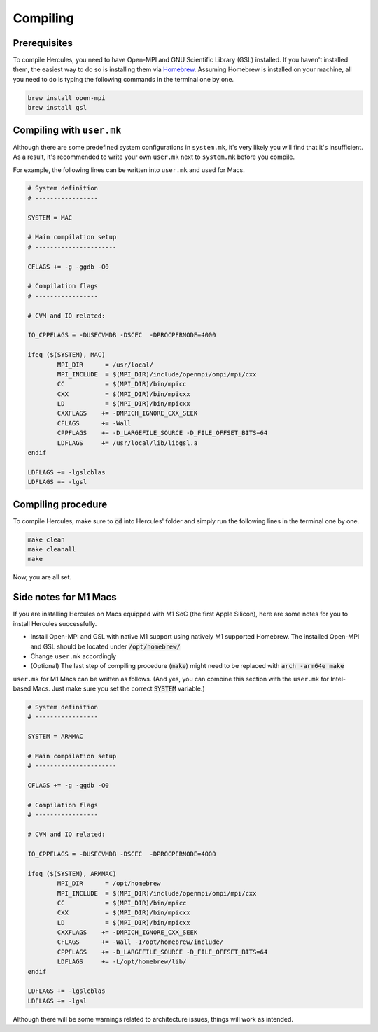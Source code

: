 =========
Compiling
=========

Prerequisites
=============
To compile Hercules, you need to have Open-MPI and GNU Scientific Library (GSL) installed. If you haven't installed them, the easiest way to do so is installing them via `Homebrew`_. Assuming Homebrew is installed on your machine, all you need to do is typing the following commands in the terminal one by one.

.. code-block:: shell

    brew install open-mpi
    brew install gsl

.. _Homebrew: https://brew.sh

Compiling with ``user.mk``
==========================
Although there are some predefined system configurations in ``system.mk``, it's very likely you will find that it's insufficient. As a result, it's recommended to write your own ``user.mk`` next to ``system.mk`` before you compile.

For example, the following lines can be written into ``user.mk`` and used for Macs.

.. code-block::

    # System definition
    # -----------------

    SYSTEM = MAC

    # Main compilation setup
    # ----------------------

    CFLAGS += -g -ggdb -O0

    # Compilation flags
    # -----------------

    # CVM and IO related:

    IO_CPPFLAGS = -DUSECVMDB -DSCEC  -DPROCPERNODE=4000

    ifeq ($(SYSTEM), MAC)
            MPI_DIR      = /usr/local/
            MPI_INCLUDE  = $(MPI_DIR)/include/openmpi/ompi/mpi/cxx
            CC           = $(MPI_DIR)/bin/mpicc
            CXX          = $(MPI_DIR)/bin/mpicxx
            LD           = $(MPI_DIR)/bin/mpicxx
            CXXFLAGS    += -DMPICH_IGNORE_CXX_SEEK
            CFLAGS      += -Wall
            CPPFLAGS    += -D_LARGEFILE_SOURCE -D_FILE_OFFSET_BITS=64
            LDFLAGS     += /usr/local/lib/libgsl.a
    endif

    LDFLAGS += -lgslcblas
    LDFLAGS += -lgsl

Compiling procedure
===================
To compile Hercules, make sure to :code:`cd` into Hercules' folder and simply run the following lines in the terminal one by one.

.. code-block::

    make clean
    make cleanall
    make

Now, you are all set.

Side notes for M1 Macs
======================
If you are installing Hercules on Macs equipped with M1 SoC (the first Apple Silicon), here are some notes for you to install Hercules successfully.

* Install Open-MPI and GSL with native M1 support using natively M1 supported Homebrew. The installed Open-MPI and GSL should be located under :code:`/opt/homebrew/`
* Change ``user.mk`` accordingly
* (Optional) The last step of compiling procedure (:code:`make`) might need to be replaced with :code:`arch -arm64e make`

``user.mk`` for M1 Macs can be written as follows. (And yes, you can combine this section with the ``user.mk`` for Intel-based Macs. Just make sure you set the correct :code:`SYSTEM` variable.)

.. code-block::

    # System definition
    # -----------------

    SYSTEM = ARMMAC

    # Main compilation setup
    # ----------------------

    CFLAGS += -g -ggdb -O0

    # Compilation flags
    # -----------------

    # CVM and IO related:

    IO_CPPFLAGS = -DUSECVMDB -DSCEC  -DPROCPERNODE=4000

    ifeq ($(SYSTEM), ARMMAC)
            MPI_DIR      = /opt/homebrew
            MPI_INCLUDE  = $(MPI_DIR)/include/openmpi/ompi/mpi/cxx
            CC           = $(MPI_DIR)/bin/mpicc
            CXX          = $(MPI_DIR)/bin/mpicxx
            LD           = $(MPI_DIR)/bin/mpicxx
            CXXFLAGS    += -DMPICH_IGNORE_CXX_SEEK
            CFLAGS      += -Wall -I/opt/homebrew/include/
            CPPFLAGS    += -D_LARGEFILE_SOURCE -D_FILE_OFFSET_BITS=64
            LDFLAGS     += -L/opt/homebrew/lib/
    endif

    LDFLAGS += -lgslcblas
    LDFLAGS += -lgsl

Although there will be some warnings related to architecture issues, things will work as intended.